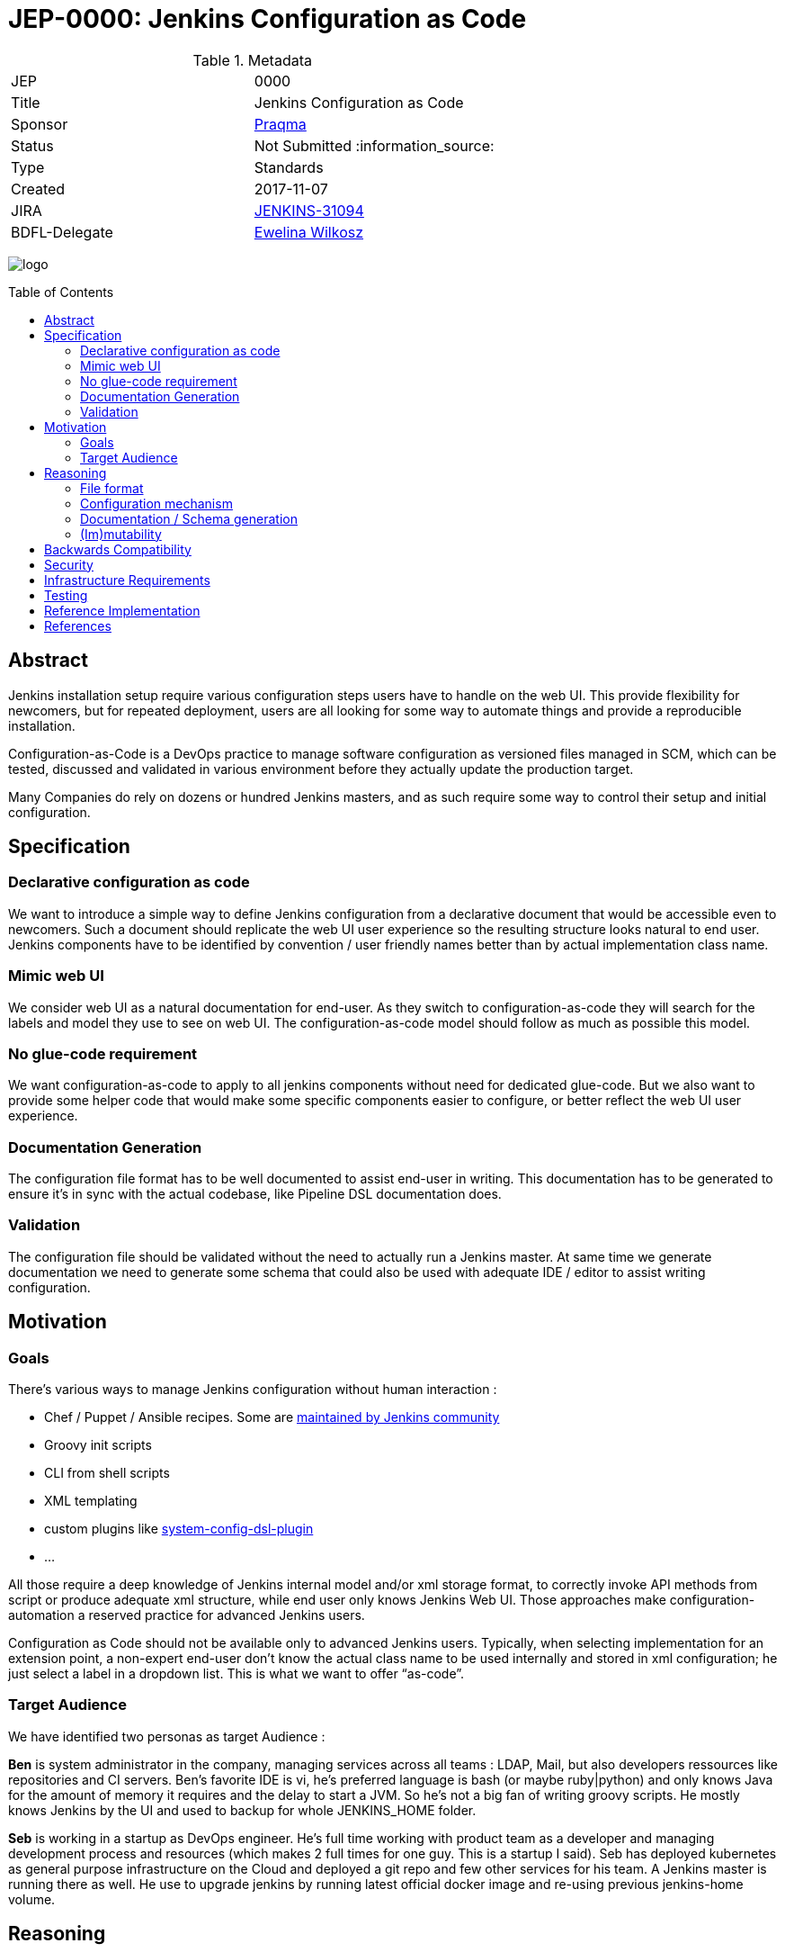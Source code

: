 = JEP-0000: Jenkins Configuration as Code
:toc: preamble
:toclevels: 3
ifdef::env-github[]
:tip-caption: :bulb:
:note-caption: :information_source:
:important-caption: :heavy_exclamation_mark:
:caution-caption: :fire:
:warning-caption: :warning:
endif::[]

.Metadata
[cols="2"]
|===
| JEP
| 0000

| Title
| Jenkins Configuration as Code

| Sponsor
| https://github.com/praqma[Praqma]

| Status
// Uncomment the appropriate line.
| Not Submitted :information_source:
//| Draft :speech_balloon:
//| Deferred :hourglass:
//| Accepted :ok_hand:
//| Rejected :no_entry:
//| Withdrawn :hand:
//| Final :lock:
//| Replaced :dagger:
//| Active :smile:

| Type
| Standards

| Created
| 2017-11-07
//
//
// Uncomment if there is an associated placeholder JIRA issue.
| JIRA
| https://issues.jenkins-ci.org/browse/JENKINS-31094[JENKINS-31094]
//
//
// Uncomment if there will be a BDFL delegate for this JEP.
| BDFL-Delegate
| https://github.com/ewelinawilkosz2[Ewelina Wilkosz]
//
//
// Uncomment if discussion will occur in forum other than jenkinsci-dev@ mailing list.
//| Discussions-To
//| :bulb: Link to where discussion and final status announcement will occur :bulb:
//
//
// Uncomment if this JEP depends on one or more other JEPs.
//| Requires
//| :bulb: JEP-NUMBER, JEP-NUMBER... :bulb:
//
//
// Uncomment and fill if this JEP is rendered obsolete by a later JEP
//| Superseded-By
//| :bulb: JEP-NUMBER :bulb:
//
//
// Uncomment when this JEP status is set to Accepted, Rejected or Withdrawn.
//| Resolution
//| :bulb: Link to relevant post in the jenkinsci-dev@ mailing list archives :bulb:

|===

image:logo.png[logo]

== Abstract

Jenkins installation setup require various configuration steps users have to handle on the web UI. This provide flexibility for newcomers, 
but for repeated deployment, users are all looking for some way to automate things and provide a reproducible installation.

Configuration-as-Code is a DevOps practice to manage software configuration as versioned files managed in SCM, which can be tested, 
discussed and validated in various environment before they actually update the production target. 

Many Companies do rely on dozens or hundred Jenkins masters, and as such require some way to control their setup and initial configuration.


== Specification

=== Declarative configuration as code

We want to introduce a simple way to define Jenkins configuration from a declarative document that would be accessible even to newcomers. 
Such a document should replicate the web UI user experience so the resulting structure looks natural to end user. Jenkins components have 
to be identified by convention / user friendly names better than by actual implementation class name. 

=== Mimic web UI

We consider web UI as a natural documentation for end-user. As they switch to configuration-as-code they will search for the labels and 
model they use to see on web UI. The configuration-as-code model should follow as much as possible this model. 

=== No glue-code requirement

We want configuration-as-code to apply to all jenkins components without need for dedicated glue-code. But we also want to provide some 
helper code that would make some specific components easier to configure, or better reflect the web UI user experience. 

=== Documentation Generation

The configuration file format has to be well documented to assist end-user in writing. This documentation has to be generated to ensure 
it’s in sync with the actual codebase, like Pipeline DSL documentation does.

=== Validation

The configuration file should be validated without the need to actually run a Jenkins master. At same time we generate documentation we 
need to generate some schema that could also be used with adequate IDE / editor to assist writing configuration.


== Motivation

=== Goals

There's various ways to manage Jenkins configuration without human interaction :

* Chef / Puppet / Ansible recipes. Some are https://github.com/jenkinsci/puppet-jenkins[maintained by Jenkins community]
* Groovy init scripts
* CLI from shell scripts
* XML templating
* custom plugins like https://github.com/jenkinsci/system-config-dsl-plugin[system-config-dsl-plugin]
* ...

All those require a deep knowledge of Jenkins internal model and/or xml storage format, to correctly invoke API methods from script or 
produce adequate xml structure, while end user only knows Jenkins Web UI. Those approaches make configuration-automation a reserved 
practice for advanced Jenkins users. 

Configuration as Code should not be available only to advanced Jenkins users. Typically, when selecting implementation for an extension 
point, a non-expert end-user don't know the actual class name to be used internally and stored in xml configuration; he just select a 
label in a dropdown list. This is what we want to offer “as-code”.

=== Target Audience

We have identified two personas as target Audience :

*Ben* is system administrator in the company, managing services across all teams : LDAP, Mail, but also developers ressources like 
repositories and CI servers. Ben’s favorite IDE is vi, he’s preferred language is bash (or maybe ruby|python) and only knows Java for the 
amount of memory it requires and the delay to start a JVM. So he’s not a big fan of writing groovy scripts. He mostly knows Jenkins by the 
UI and used to backup for whole JENKINS_HOME folder.

*Seb* is working in a startup as DevOps engineer. He’s full time working with product team as a developer and managing development process 
and resources (which makes 2 full times for one guy. This is a startup I said). Seb has deployed kubernetes as general purpose 
infrastructure on the Cloud and deployed a git repo and few other services for his team. A Jenkins master is running there as well. He use 
to upgrade jenkins by running latest official docker image and re-using previous jenkins-home volume.

== Reasoning

Configuration as Code as a simple text file with both documentation and schema would make it possible for any Jenkins user to replicate 
the configuration he use to setup by hand on web UI.

This is a major differentiator vs Groovy init scripts used by many Advanced Jenkins users, who are confident with internal APIs and Groovy 
syntax. Using a basic text file format with validation make this feature available to arbitrary DevOps team without need to be familiar 
with Jenkins or Groovy.

=== File format

To avoid Configuration as Code to be tied to some development community, we selected YAML as format to define Jenkins configuration.

YAML allows to :

* Have a plain text, human readable format
* Include comments to provide runnable sample configuration files
* Be language ecosystem agnostic
* Support JSON-schema validation

=== Configuration mechanism

Configuration file define a tree model. For every node we need to find the matching Jenkins component. Relying on @Symbol annotation is an 
efficient way to identify components with a human friendly short name. For plugin which didn’t (yet) adopted this annotation, we can rely 
on some convention. A common pattern is to name an implementation class as prefix + API class name, like “LDAPSecurityRealm”. As we know 
the API we are looking for implementation, we can establish a natural short name for this implementation as “ldap” and offer a Symbol-like 
short name to end user for his configuration file.


+DataBoundSetters+ & +DataBoundConstructors+ offer a natural way to construct Jenkins components from a set of key=value pairs. Most 
jenkins component (*) do rely on them and as such offer a 1:1 match between internal data structure and web UI configuration forms. 

(*) We noticed many +Descriptor+s do rely on manual parsing of +JSONObject+. We will need to fix them 

In some circumstances the Java codebase doesn’t match the web UI forms and relies on some custom code for configuration. Jenkins root 
object is such a component. For those, we need to provide some dedicated configuration adapter code. Some plugins might need  We have 
identified credentials-plugin as such a component.

=== Documentation / Schema generation

As configuration-as-code mechanism relies on DataBound mechanism we can construct a full data model from a live jenkins instance, and 
produce documentation. We also can include help tips from various inputs as additional guidance to end-user reading the doc.

The same way we generate documentation we can generate a JSON-schema to validate a configuration file without need to run a jenkins master 
for acceptance.

=== (Im)mutability
Depending the audience, some want to use configuration-as-code to generate a working Jenkins master with some initial configuration, but 
let the actual administrator make changes. Such use case is mostly looking for “recipe for a new jenkins master”.

Others want configuration-as-code to fully control the master, and be able to apply updates. Comparable to Chef/Puppet/Ansible management. 

Both use cases can be supported (as well as a mix of both). 

The former just using the configuration-as-code mechanism for initial setup. 

The later would apply the configuration when updates are detected on file. It could benefit some way to lock down configuration for 
components configured by the configuration-as-code mechanism to be read-only on web UI. 


== Backwards Compatibility

Configuration-as-Code is intended to run as an additional Jenkins component (most probably: a plugin) and not require dedicated extension 
integrated in Jenkins-core nor specific API implemented by plugins. We only require them to follow some convention in the way they expose
configuration attributes (i.e +DataBoundSetter|Constructor+)

== Security

N/A

== Infrastructure Requirements

N/A

== Testing

We will provide a set of configuration samples for various popular plugins, both as documentation for newcomers and for acceptance of the
implementation.

== Reference Implementation

https://github.com/jenkinsci/configuration-as-code-plugin

== References

This topic was initially discussed on https://issues.jenkins-ci.org/browse/JENKINS-31094[JENKINS-31094].




